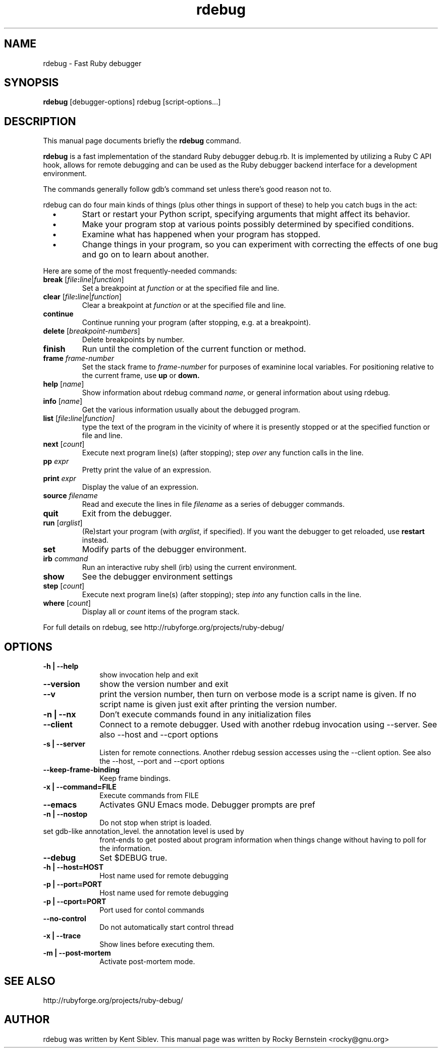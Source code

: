 .TH rdebug 1 
.SH NAME
rdebug \- Fast Ruby debugger
.SH SYNOPSIS
.B rdebug 
[debugger-options] 
rdebug
[script-options...]
.SH "DESCRIPTION"
This manual page documents briefly the
.BR rdebug
command.
.PP
.B rdebug
is a fast implementation of the standard Ruby debugger debug.rb.  It
is implemented by utilizing a Ruby C API hook, allows for remote
debugging and can be used as the Ruby debugger backend interface for a
development environment.
.PP
The commands generally follow gdb's command set unless there's good
reason not to.

.PP
rdebug can do four main kinds of things (plus other things in support of
these) to help you catch bugs in the act:

.TP
\ \ \ \(bu
Start or restart your Python script, specifying arguments that might
affect its behavior.

.TP
\ \ \ \(bu
Make your program stop at various points possibly determined by
specified conditions.

.TP
\ \ \ \(bu
Examine what has happened when your program has stopped.

.TP
\ \ \ \(bu
Change things in your program, so you can experiment with correcting the
effects of one bug and go on to learn about another.
.PP

Here are some of the most frequently-needed commands:
.TP
.B break \fR[\|\fIfile\fB:\fIline\fR\fR|\fIfunction\fR]
\&
Set a breakpoint at \c
.I function\c
\& or at the specified file and line.
.TP
.B clear \fR[\|\fIfile\fB:\fIline\fR\fR|\fIfunction\fR]
\&
Clear a breakpoint at \c
.I function\c
\& or at the specified file and line.
.TP
.TP
.B continue
Continue running your program (after stopping, e.g. at a breakpoint).
.TP
.B delete \fR[\fIbreakpoint-numbers\fR]
\&
Delete breakpoints by number.
.TP
.B finish
Run until the completion of the current function or method.
.TP
.BI frame " frame-number"
Set the stack frame to \fIframe-number\fR for purposes of examinine local variables. For positioning relative to the current frame, use 
.B up
or 
.B down.
.TP
.B help \fR[\|\fIname\fR\|]
Show information about rdebug command \c
.I name\c
\&, or general information
about using rdebug.
.TP
.B info \fR[\|\fIname\fR\|]
Get the various information usually about the debugged program.
.TP
.B list \fR[\|\fIfile\fB:\fIline\fR|\fIfunction]
type the text of the program in the vicinity of where it is presently stopped
or at the specified function or file and line.
.TP
.B next \fR[\|\fIcount\fR\|]
Execute next program line(s) (after stopping); step \c
.I over\c
\& any
function calls in the line.
.TP
.BI pp " expr"\c
\&
Pretty print the value of an expression.
.TP
.BI print " expr"\c
\&
Display the value of an expression.
.TP
.BI source " filename"\c
\&
Read and execute the lines in file \fIfilename\fR as a series of debugger 
commands.
.TP
.B quit
Exit from the debugger.
.TP
.B run \fR[\|\fIarglist\fR\|]
(Re)start your program (with \c
.I arglist\c
\&, if specified). If you want the debugger to get reloaded, use
.B restart
instead.
.TP
.B set
Modify parts of the debugger environment.
.TP
.B irb \fIcommand\fR
Run an interactive ruby shell (irb) using the current environment.
.TP
.B show
See the debugger environment settings
.TP
.B step \fR[\|\fIcount\fR\|]
Execute next program line(s) (after stopping); step \c
.I into\c
\& any
function calls in the line.
.TP
.B where \fR[\|\fIcount\fR\|]
Display all or \fIcount\fR items of the program stack.
.PP
For full details on rdebug, see \c
http://rubyforge.org/projects/ruby-debug/
.SH OPTIONS
.PP
.TP 10
.B \-h | \-\-help
show invocation help and exit
.TP
.B \-\-version
show the version number and exit
.TP
.B \-\-v
print the version number, then turn on verbose mode is a script name is given. If no script name
is given just exit after printing the version number.
.TP
.B \-n | \-\-nx
Don't execute commands found in any initialization files
.TP
.B \-\-client
Connect to a remote debugger. Used with another rdebug invocation using \-\-server.
See also \-\-host and \-\-cport options
.TP
.B \-s | \-\-server
Listen for remote connections. Another rdebug session accesses using the \-\-client option.
See also the \-\-host, \-\-port and
\-\-cport options
.TP
.B \-\-keep-frame-binding
Keep frame bindings.
.TP
.B \-x | \-\-command=FILE
Execute commands from FILE
.TP
.B \-\-emacs
Activates GNU Emacs mode. Debugger prompts are pref
.TP
.B \-n | \-\-nostop
Do not stop when stript is loaded.
.TP
.b \-a | \-\-annotate=level
set gdb-like annotation_level. the annotation level is used by
front-ends to get posted about program information when things change
without having to poll for the information.
.TP
.B \-\-debug
Set $DEBUG true.
.TP
.B \-h | \-\-host=HOST
Host name used for remote debugging
.TP
.B \-p | \-\-port=PORT
Host name used for remote debugging
.TP
.B \-p | \-\-cport=PORT
Port used for contol commands
.TP
.B \-\-no-control
Do not automatically start control thread
.TP
.B \-x | \-\-trace
Show lines before executing them.
.TP
.B \-m | \-\-post-mortem
Activate post-mortem mode.
.PD
.SH "SEE ALSO"
.Sp
http://rubyforge.org/projects/ruby-debug/
.SH AUTHOR
rdebug was written by Kent Siblev. This manual page was written by
Rocky Bernstein <rocky@gnu.org>
